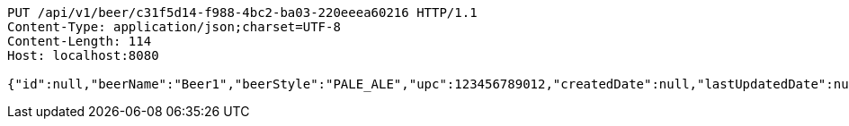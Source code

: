 [source,http,options="nowrap"]
----
PUT /api/v1/beer/c31f5d14-f988-4bc2-ba03-220eeea60216 HTTP/1.1
Content-Type: application/json;charset=UTF-8
Content-Length: 114
Host: localhost:8080

{"id":null,"beerName":"Beer1","beerStyle":"PALE_ALE","upc":123456789012,"createdDate":null,"lastUpdatedDate":null}
----